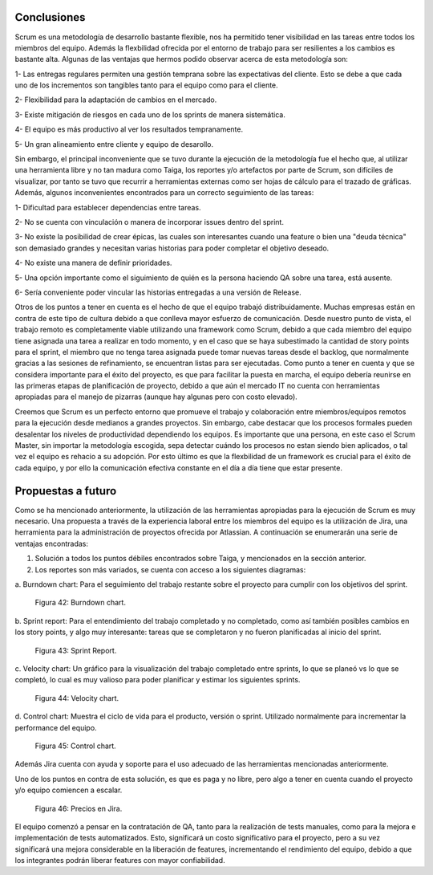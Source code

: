 .. raw:: PDF

    PageBreak

Conclusiones
------------

Scrum es una metodología de desarrollo bastante flexible, nos ha permitido tener visibilidad 
en las tareas entre todos  los  miembros del equipo. Además la flexbilidad ofrecida por el entorno
de trabajo para ser resilientes a los cambios es bastante alta. Algunas de las ventajas que 
hermos podido observar acerca de esta metodología son:

1- Las entregas regulares permiten una gestión temprana sobre las expectativas del cliente. Esto se debe a que cada uno de los incrementos son tangibles tanto para el equipo como para el cliente.

2- Flexibilidad para la adaptación de cambios en el mercado.

3- Existe mitigación de riesgos en cada uno de los sprints de manera sistemática.

4- El equipo es más productivo al ver los resultados tempranamente.

5- Un gran alineamiento entre cliente y equipo de desarollo.

Sin embargo, el principal inconveniente que se tuvo durante la ejecución de la metodología
fue el hecho que, al utilizar una herramienta libre y no tan madura como Taiga, los reportes
y/o artefactos por parte de Scrum, son difíciles de visualizar, por tanto se tuvo que recurrir
a herramientas externas como ser hojas de cálculo para el trazado de gráficas. Además, algunos
inconvenientes encontrados para un correcto seguimiento de las tareas:

1- Dificultad para establecer dependencias entre tareas.

2- No se cuenta con vinculación o manera de incorporar issues dentro del sprint.

3- No existe la posibilidad de crear épicas, las cuales son interesantes cuando una feature o bien una "deuda técnica" son demasiado grandes y necesitan varias historias para poder completar el objetivo deseado.

4- No existe una manera de definir prioridades.

5- Una opción importante como el siguimiento de quién es la persona haciendo QA sobre una tarea, está ausente.

6- Sería conveniente poder vincular las historias entregadas a una versión de Release.

Otros de los puntos a tener en cuenta es el hecho de que el equipo trabajó distribuidamente.
Muchas empresas están en contra de este tipo de cultura debido a que conlleva mayor esfuerzo
de comunicación. Desde nuestro punto de vista, el trabajo remoto es completamente viable utilizando
una framework como Scrum, debido a que cada miembro del equipo tiene asignada una tarea a realizar 
en todo momento, y en el caso que se haya subestimado la cantidad de story points para el sprint,
el miembro que no tenga tarea asignada puede tomar nuevas tareas desde el backlog, que normalmente 
gracias a las sesiones de refinamiento, se encuentran listas para ser ejecutadas. Como punto a tener 
en cuenta y que se considera importante para el éxito del proyecto, es que para facilitar la puesta 
en marcha, el equipo debería reunirse en las primeras etapas de planificación de proyecto, debido a que
aún  el mercado IT no cuenta con herramientas apropiadas para el manejo de pizarras (aunque hay algunas 
pero con costo elevado).

Creemos que Scrum es un perfecto entorno que promueve el trabajo y colaboración entre miembros/equipos 
remotos para la ejecución desde medianos a grandes proyectos. Sin embargo, cabe destacar que los procesos
formales pueden desalentar los niveles de productividad dependiendo los equipos. Es importante que una persona, en este caso el Scrum Master,
sin importar la metodología escogida, sepa detectar cuándo los procesos no estan siendo bien aplicados, o tal vez el equipo es rehacio a su adopción. 
Por esto último es que la flexbilidad de un framework es crucial para el éxito de cada equipo, y por ello la comunicación efectiva constante en el día a día
tiene que estar presente.


.. raw:: PDF

    PageBreak

Propuestas a futuro
-------------------

Como se ha mencionado anteriormente, la utilización de las herramientas apropiadas para la ejecución
de Scrum es muy necesario. Una propuesta a través de la experiencia laboral entre los miembros del 
equipo es la utilización de Jira, una herramienta para la administración de proyectos ofrecida por 
Atlassian. A continuación se enumerarán una serie de ventajas encontradas:

1. Solución a todos los puntos débiles encontrados sobre Taiga, y mencionados en la sección anterior.
2. Los reportes son más variados, se cuenta con acceso a los siguientes diagramas:

a. Burndown chart: Para el seguimiento del trabajo restante sobre el proyecto para
cumplir con los objetivos del sprint.

.. figure:: pictures/conclusiones/burndown.png
  :scale: 200%
  :alt: Burndown chart

  Figura 42: Burndown chart.

b. Sprint report: Para el entendimiento del trabajo completado y no completado, como así también
posibles cambios en los story points, y algo muy interesante: tareas que se completaron y no fueron
planificadas al inicio del sprint.

.. figure:: pictures/conclusiones/sprint-report.png
  :scale: 200%
  :alt: Sprint Report

  Figura 43: Sprint Report.

c. Velocity chart: Un gráfico para la visualización del trabajo completado entre sprints, lo que se 
planeó vs lo que se completó, lo cual es muy valioso para poder planificar y estimar los siguientes
sprints.

.. figure:: pictures/conclusiones/velocity.png
  :scale: 200%
  :alt: Velocity Chart

  Figura 44: Velocity chart.

d. Control chart: Muestra el ciclo de vida para el producto, versión o sprint. Utilizado normalmente
para incrementar la performance del equipo.

.. figure:: pictures/conclusiones/control-chart.png
  :scale: 200%
  :alt: Control Chart

  Figura 45: Control chart.

Además Jira cuenta con ayuda y soporte para el uso adecuado de las herramientas mencionadas anteriormente. 

Uno de los puntos en contra de esta solución, es que es paga y no libre, pero algo a tener en cuenta 
cuando el proyecto y/o equipo comiencen a escalar.

.. figure:: pictures/conclusiones/precios.png
  :scale: 80%
  :alt: Precios en jira

  Figura 46: Precios en Jira.

El equipo comenzó a pensar en la contratación de QA, tanto para la realización de tests manuales,
como para la mejora e implementación de tests automatizados. Esto, significará un costo significativo
para el proyecto, pero a su vez significará una mejora considerable en la liberación de features,
incrementando el rendimiento del equipo, debido a que los integrantes podrán liberar features con 
mayor confiabilidad. 
